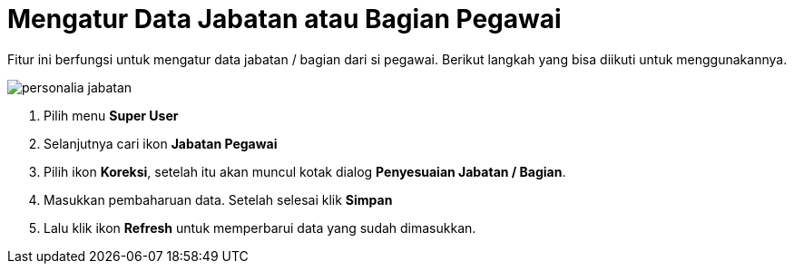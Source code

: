 = Mengatur Data Jabatan atau Bagian Pegawai

Fitur ini berfungsi untuk mengatur data jabatan / bagian dari si pegawai. Berikut langkah yang bisa diikuti untuk menggunakannya.

image::../images-personalia/personalia-jabatan.png[align="center"]

1. Pilih menu *Super User*
2. Selanjutnya cari ikon *Jabatan Pegawai*
3. Pilih ikon *Koreksi*, setelah itu akan muncul kotak dialog *Penyesuaian Jabatan / Bagian*.
4. Masukkan pembaharuan data. Setelah selesai klik *Simpan*
5. Lalu klik ikon *Refresh* untuk memperbarui data yang sudah dimasukkan.
